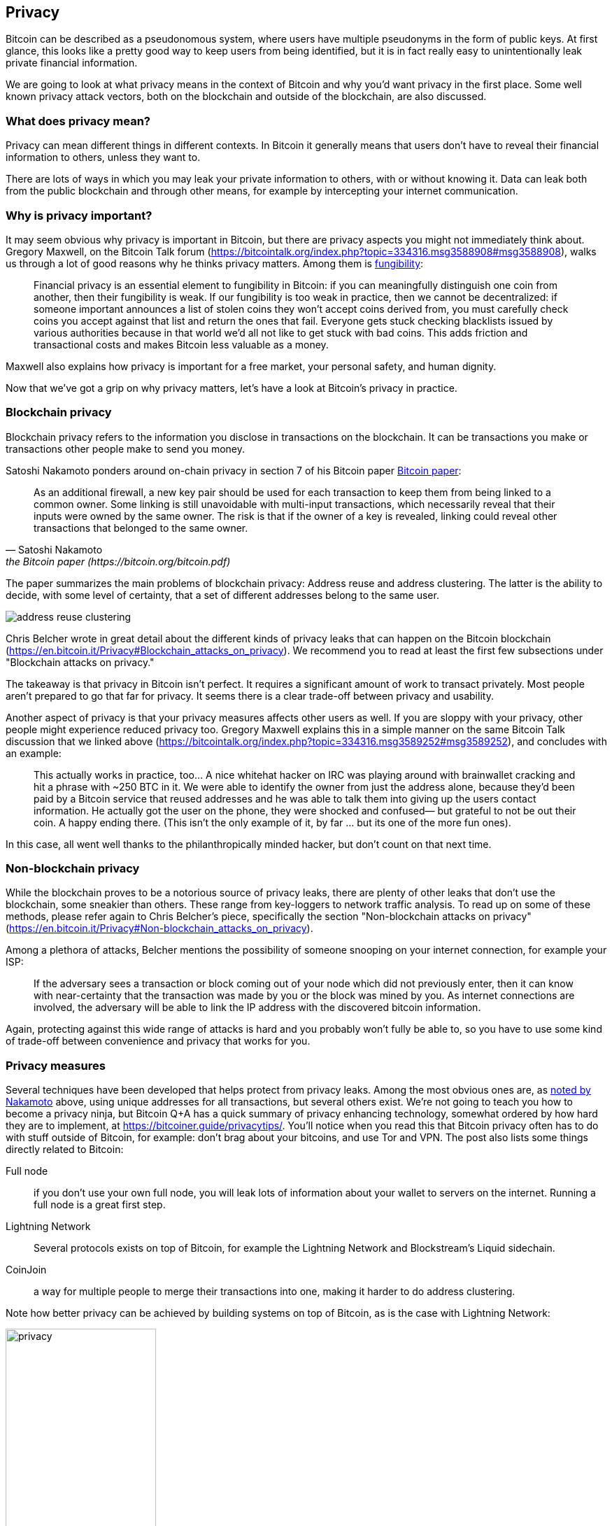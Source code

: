 == Privacy

Bitcoin can be described as a pseudonomous system, where users
have multiple pseudonyms in the form of public keys. At first glance,
this looks like a pretty good way to keep users from being identified,
but it is in fact really easy to unintentionally leak private financial information.

We are going to look at what privacy means in the context of Bitcoin
and why you'd want privacy in the first place. Some well known privacy
attack vectors, both on the blockchain and outside of the blockchain,
are also discussed.

=== What does privacy mean?

Privacy can mean different things in different contexts. In
Bitcoin it generally means that users don't have to reveal their
financial information to others, unless they want to.

There are lots of ways in which you may leak your private information
to others, with or without knowing it. Data can leak both from the
public blockchain and through other means, for example by intercepting
your internet communication.

=== Why is privacy important?

It may seem obvious why privacy is important in Bitcoin, but there are
privacy aspects you might not immediately think about. Gregory
Maxwell, on the Bitcoin Talk forum
(https://bitcointalk.org/index.php?topic=334316.msg3588908#msg3588908),
walks us through a lot of good reasons why he thinks privacy
matters. Among them is <<Fungibility,fungibility>>:

____
Financial privacy is an essential element to fungibility in Bitcoin:
if you can meaningfully distinguish one coin from another, then their
fungibility is weak. If our fungibility is too weak in practice, then
we cannot be decentralized: if someone important announces a list of
stolen coins they won't accept coins derived from, you must carefully
check coins you accept against that list and return the ones that
fail.  Everyone gets stuck checking blacklists issued by various
authorities because in that world we'd all not like to get stuck with
bad coins. This adds friction and transactional costs and makes
Bitcoin less valuable as a money.
____

Maxwell also explains how privacy is important for a free market, your
personal safety, and human dignity.

Now that we've got a grip on why privacy matters, let's have a look at
Bitcoin's privacy in practice.

=== Blockchain privacy

Blockchain privacy refers to the information you disclose in
transactions on the blockchain. It can be transactions you make or
transactions other people make to send you money.

Satoshi Nakamoto ponders around on-chain privacy in section 7 of his
Bitcoin paper https://bitcoin.org/bitcoin.pdf[Bitcoin
paper]:

[[satoshi-unique-addresses]]
[quote, Satoshi Nakamoto, the Bitcoin paper (https://bitcoin.org/bitcoin.pdf)]
____
As an additional firewall, a new key pair should be used for each
transaction to keep them from being linked to a common owner. Some
linking is still unavoidable with multi-input transactions, which
necessarily reveal that their inputs were owned by the same owner. The
risk is that if the owner of a key is revealed, linking could reveal
other transactions that belonged to the same owner.
____

The paper summarizes the main problems of blockchain privacy: Address
reuse and address clustering. The latter is the ability to decide, with some level of certainty, that a set of different addresses belong to the same user.

image::address-reuse-clustering.png[]

Chris Belcher wrote in great detail about the different kinds of
privacy leaks that can happen on the Bitcoin blockchain
(https://en.bitcoin.it/Privacy#Blockchain_attacks_on_privacy). We
recommend you to read at least the first few subsections under
"Blockchain attacks on privacy."

The takeaway is that privacy in Bitcoin isn't perfect. It requires a
significant amount of work to transact privately. Most people aren't
prepared to go that far for privacy. It seems there is a clear
trade-off between privacy and usability.

Another aspect of privacy is that your privacy measures affects other
users as well. If you are sloppy with your privacy, other people might
experience reduced privacy too. Gregory Maxwell explains this in a
simple manner on the same Bitcoin Talk discussion that we linked above
(https://bitcointalk.org/index.php?topic=334316.msg3589252#msg3589252),
and concludes with an example:

____
This actually works in practice, too... A nice whitehat hacker on IRC
was playing around with brainwallet cracking and hit a phrase with
~250 BTC in it.  We were able to identify the owner from just the
address alone, because they'd been paid by a Bitcoin service that
reused addresses and he was able to talk them into giving up the users
contact information. He actually got the user on the phone, they were
shocked and confused— but grateful to not be out their coin.  A happy
ending there. (This isn't the only example of it, by far ... but its
one of the more fun ones).
____

In this case, all went well thanks to the philanthropically minded
hacker, but don't count on that next time.

=== Non-blockchain privacy

While the blockchain proves to be a notorious source of privacy leaks,
there are plenty of other leaks that don't use the blockchain, some
sneakier than others. These range from key-loggers to network traffic
analysis. To read up on some of these methods, please refer again to
Chris Belcher's piece, specifically the section "Non-blockchain
attacks on privacy"
(https://en.bitcoin.it/Privacy#Non-blockchain_attacks_on_privacy).

Among a plethora of attacks, Belcher mentions the possibility of
someone snooping on your internet connection, for example your ISP:

____
If the adversary sees a transaction or block coming out of your node
which did not previously enter, then it can know with near-certainty
that the transaction was made by you or the block was mined by you. As
internet connections are involved, the adversary will be able to link
the IP address with the discovered bitcoin information.
____

Again, protecting against this wide range of attacks is hard and you
probably won't fully be able to, so you have to use some kind of
trade-off between convenience and privacy that works for you.

=== Privacy measures

Several techniques have been developed that helps protect from privacy
leaks. Among the most obvious ones are, as
<<satoshi-unique-addresses,noted by Nakamoto>> above, using unique
addresses for all transactions, but several others exist. We're not
going to teach you how to become a privacy ninja, but Bitcoin Q+A has
a quick summary of privacy enhancing technology, somewhat ordered by
how hard they are to implement, at
https://bitcoiner.guide/privacytips/. You'll notice when you read this
that Bitcoin privacy often has to do with stuff outside of Bitcoin,
for example: don't brag about your bitcoins, and use Tor and VPN. The
post also lists some things directly related to Bitcoin:

Full node:: if you don't use your own full node, you will leak lots of
information about your wallet to servers on the internet. Running a
full node is a great first step.

Lightning Network:: Several protocols exists on top of Bitcoin, for
example the Lightning Network and Blockstream's Liquid sidechain.

CoinJoin:: a way for multiple people to merge their transactions into
one, making it harder to do address clustering.

Note how better privacy can be achieved by building systems on top of
Bitcoin, as is the case with Lightning Network:

.Layers on top of Blitcoin's blockchain can add privacy.
image::privacy.png[width=50%]

//Går det att lite skriva om detta stycke (nedan) så att det blir lättare att hänga med? Jag behövde läsa flera gånger för att fatta.
We noted in <<trustlessness>> that trust can only decrease with layers
on top, but that doesn't seem to hold for privacy, which can be
improved or made worse arbitrarily in layers on top. Why is that?
Layers on top of Bitcoin must use on-chain transactions now and then,
otherwise they wouldn't be "on top of Bitcoin", and privacy enhancing
layers generally try to use the base layer as little as possible to
leak a minimum of information. However, these few transactions still
rely on the trustlessness of the base layer. If that trustlessness is
broken on the base layer, so is the trust-level on the layers above.

For more in-depth reading about countermeasures, refer to the
previously mentioned wiki article on privacy, starting at
https://en.bitcoin.it/wiki/Privacy#Methods_for_improving_privacy_.28non-blockchain.29.


// Saknar stycke om vilka förbättringar som gjorts på området. Tex taproot? Finns ytterligare saker i pipen?

=== Conclusion

Privacy is very important but hard to achieve. There is no privacy silver bullet. To get decent
privacy in Bitcoin you have to take active measures that are costly
and time-consuming.
